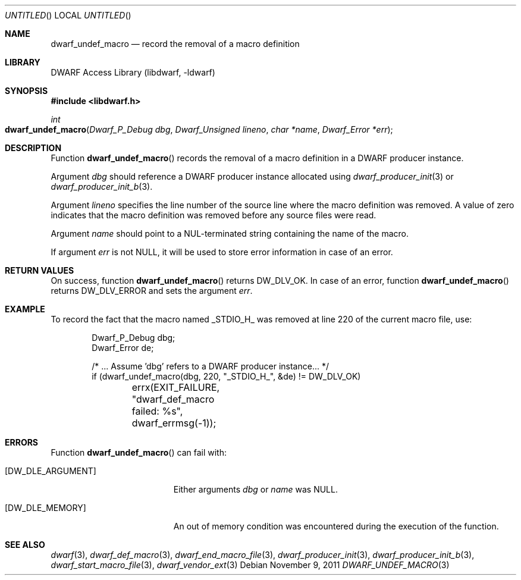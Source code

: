 .\" Copyright (c) 2011 Kai Wang
.\" All rights reserved.
.\"
.\" Redistribution and use in source and binary forms, with or without
.\" modification, are permitted provided that the following conditions
.\" are met:
.\" 1. Redistributions of source code must retain the above copyright
.\"    notice, this list of conditions and the following disclaimer.
.\" 2. Redistributions in binary form must reproduce the above copyright
.\"    notice, this list of conditions and the following disclaimer in the
.\"    documentation and/or other materials provided with the distribution.
.\"
.\" THIS SOFTWARE IS PROVIDED BY THE AUTHOR AND CONTRIBUTORS ``AS IS'' AND
.\" ANY EXPRESS OR IMPLIED WARRANTIES, INCLUDING, BUT NOT LIMITED TO, THE
.\" IMPLIED WARRANTIES OF MERCHANTABILITY AND FITNESS FOR A PARTICULAR PURPOSE
.\" ARE DISCLAIMED.  IN NO EVENT SHALL THE AUTHOR OR CONTRIBUTORS BE LIABLE
.\" FOR ANY DIRECT, INDIRECT, INCIDENTAL, SPECIAL, EXEMPLARY, OR CONSEQUENTIAL
.\" DAMAGES (INCLUDING, BUT NOT LIMITED TO, PROCUREMENT OF SUBSTITUTE GOODS
.\" OR SERVICES; LOSS OF USE, DATA, OR PROFITS; OR BUSINESS INTERRUPTION)
.\" HOWEVER CAUSED AND ON ANY THEORY OF LIABILITY, WHETHER IN CONTRACT, STRICT
.\" LIABILITY, OR TORT (INCLUDING NEGLIGENCE OR OTHERWISE) ARISING IN ANY WAY
.\" OUT OF THE USE OF THIS SOFTWARE, EVEN IF ADVISED OF THE POSSIBILITY OF
.\" SUCH DAMAGE.
.\"
.\" $Id$
.\"
.Dd November 9, 2011
.Os
.Dt DWARF_UNDEF_MACRO 3
.Sh NAME
.Nm dwarf_undef_macro
.Nd record the removal of a macro definition
.Sh LIBRARY
.Lb libdwarf
.Sh SYNOPSIS
.In libdwarf.h
.Ft "int"
.Fo dwarf_undef_macro
.Fa "Dwarf_P_Debug dbg"
.Fa "Dwarf_Unsigned lineno"
.Fa "char *name"
.Fa "Dwarf_Error *err"
.Fc
.Sh DESCRIPTION
Function
.Fn dwarf_undef_macro
records the removal of a macro definition in a DWARF producer
instance.
.Pp
Argument
.Ar dbg
should reference a DWARF producer instance allocated using
.Xr dwarf_producer_init 3
or
.Xr dwarf_producer_init_b 3 .
.Pp
Argument
.Ar lineno
specifies the line number of the source line where the macro
definition was removed.
A value of zero indicates that the macro definition was removed before
any source files were read.
.Pp
Argument
.Ar name
should point to a NUL-terminated string containing the name
of the macro.
.Pp
If argument
.Ar err
is not NULL, it will be used to store error information in case of an
error.
.Sh RETURN VALUES
On success, function
.Fn dwarf_undef_macro
returns
.Dv DW_DLV_OK .
In case of an error, function
.Fn dwarf_undef_macro
returns
.Dv DW_DLV_ERROR
and sets the argument
.Ar err .
.Sh EXAMPLE
To record the fact that the macro named
.Dv _STDIO_H_
was removed at line 220 of the current macro file, use:
.Bd -literal -offset indent
Dwarf_P_Debug dbg;
Dwarf_Error de;

/* ... Assume 'dbg' refers to a DWARF producer instance... */
if (dwarf_undef_macro(dbg, 220, "_STDIO_H_", &de) != DW_DLV_OK)
	errx(EXIT_FAILURE, "dwarf_def_macro failed: %s",
	    dwarf_errmsg(-1));
.Ed
.Sh ERRORS
Function
.Fn dwarf_undef_macro
can fail with:
.Bl -tag -width ".Bq Er DW_DLE_ARGUMENT"
.It Bq Er DW_DLE_ARGUMENT
Either arguments
.Ar dbg
or
.Ar name
was NULL.
.It Bq Er DW_DLE_MEMORY
An out of memory condition was encountered during the execution of the
function.
.El
.Sh SEE ALSO
.Xr dwarf 3 ,
.Xr dwarf_def_macro 3 ,
.Xr dwarf_end_macro_file 3 ,
.Xr dwarf_producer_init 3 ,
.Xr dwarf_producer_init_b 3 ,
.Xr dwarf_start_macro_file 3 ,
.Xr dwarf_vendor_ext 3
